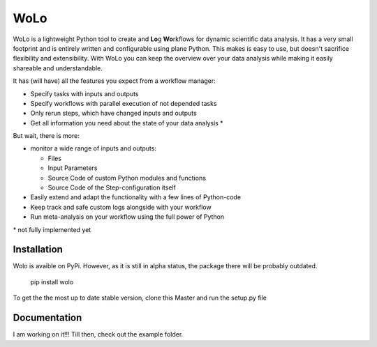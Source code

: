 =======
WoLo
=======

WoLo is a lightweight Python tool to create and **Lo**\ g **Wo**\ rkflows for dynamic scientific data analysis. It has a very small footprint and is entirely written and configurable using plane Python. This makes is easy to use, but doesn't sacrifice flexibility and extensibility.
With WoLo you can keep the overview over your data analysis while making it easily shareable and understandable.

It has (will have) all the features you expect from a workflow manager:

- Specify tasks with inputs and outputs
- Specify workflows with parallel execution of not depended tasks
- Only rerun steps, which have changed inputs and outputs
- Get all information you need about the state of your data analysis \*

But wait, there is more:

- monitor a wide range of inputs and outputs:

  - Files
  - Input Parameters
  - Source Code of custom Python modules and functions
  - Source Code of the Step-configuration itself

- Easily extend and adapt the functionality with a few lines of Python-code
- Keep track and safe custom logs alongside with your workflow
- Run meta-analysis on your workflow using the full power of Python

\* not fully implemented yet

Installation
===========

Wolo is avaible on PyPi. However, as it is still in alpha status, the package there will be probably outdated.

    pip install wolo

To get the the most up to date stable version, clone this Master and run the setup.py file

Documentation
=============

I am working on it!!! Till then, check out the example folder.
